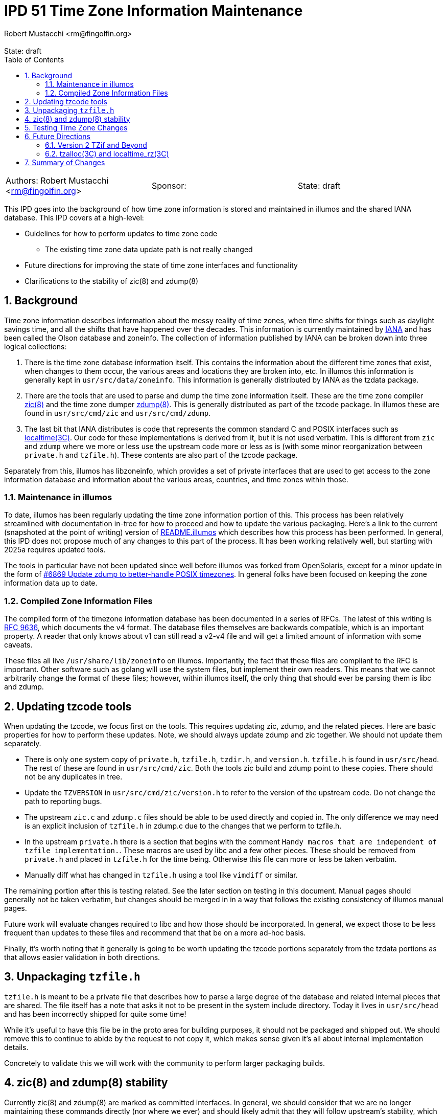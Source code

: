 :showtitle:
:toc: left
:numbered:
:icons: font
:state: draft
:revremark: State: {state}
:authors: Robert Mustacchi <rm@fingolfin.org>
:sponsor:

= IPD 51 Time Zone Information Maintenance
{authors}

[cols="3"]
|===
|Authors: {author}
|Sponsor: {sponsor}
|State: {state}
|===

This IPD goes into the background of how time zone information is stored
and maintained in illumos and the shared IANA database. This IPD
covers at a high-level:

* Guidelines for how to perform updates to time zone code
** The existing time zone data update path is not really changed
* Future directions for improving the state of time zone interfaces and
  functionality
* Clarifications to the stability of zic(8) and zdump(8)

== Background

Time zone information describes information about the messy reality of
time zones, when time shifts for things such as daylight savings time,
and all the shifts that have happened over the decades. This information
is currently maintained by https://www.iana.org/time-zones[IANA] and has
been called the Olson database and zoneinfo. The collection of
information published by IANA can be broken down into three logical
collections:

. There is the time zone database information itself. This contains the
information about the different time zones that exist, when changes to
them occur, the various areas and locations they are broken into, etc.
In illumos this information is generally kept in
`usr/src/data/zoneinfo`. This information is generally distributed by
IANA as the tzdata package.

. There are the tools that are used to parse and dump the time zone
information itself. These are the time zone compiler
https://illumos.org/man/8/zic[zic(8)] and the time zone dumper
https://illumos.org/man/8/zdump[zdump(8)]. This is generally distributed
as part of the tzcode package. In illumos these are found in
`usr/src/cmd/zic` and `usr/src/cmd/zdump`.

. The last bit that IANA distributes is code that represents the common
standard C and POSIX interfaces such as
https://illumos.org/man/3C/localtime[localtime(3C)]. Our code for these
implementations is derived from it, but it is not used verbatim. This is
different from `zic` and `zdump` where we more or less use the upstream
code more or less as is (with some minor reorganization between
`private.h` and `tzfile.h`). These contents are also part of the
tzcode package.

Separately from this, illumos has libzoneinfo, which provides a set of
private interfaces that are used to get access to the zone information
database and information about the various areas, countries, and time
zones within those.

=== Maintenance in illumos

To date, illumos has been regularly updating the time zone information
portion of this. This process has been relatively streamlined with
documentation in-tree for how to proceed and how to update the various
packaging. Here's a link to the current (snapshoted at the point of
writing) version of
https://github.com/illumos/illumos-gate/blob/a5b7f75fd1ed126068f42cd7ee368ce34c95973f/usr/src/data/zoneinfo/README.illumos[README.illumos]
which describes how this process has been performed. In general, this
IPD does not propose much of any changes to this part of the process. It
has been working relatively well, but starting with 2025a requires
updated tools.

The tools in particular have not been updated since well before illumos
was forked from OpenSolaris, except for a minor update in the form of
https://www.illumos.org/issues/6869[#6869 Update zdump to better-handle
POSIX timezones]. In general folks have been focused on keeping the zone
information data up to date.

=== Compiled Zone Information Files

The compiled form of the timezone information database has been
documented in a series of RFCs. The latest of this writing is
https://www.rfc-editor.org/rfc/rfc9636.html[RFC 9636], which documents
the v4 format. The database files themselves are backwards compatible,
which is an important property. A reader that only knows about v1 can
still read a v2-v4 file and will get a limited amount of information
with some caveats.

These files all live `/usr/share/lib/zoneinfo` on illumos. Importantly,
the fact that these files are compliant to the RFC is important. Other
software such as golang will use the system files, but implement their
own readers. This means that we cannot arbitrarily change the format of
these files; however, within illumos itself, the only thing that should
ever be parsing them is libc and zdump.

== Updating tzcode tools

When updating the tzcode, we focus first on the tools. This requires
updating zic, zdump, and the related pieces. Here are basic properties
for how to perform these updates. Note, we should always update zdump
and zic together. We should not update them separately.

* There is only one system copy of `private.h`, `tzfile.h`, `tzdir.h`,
  and `version.h`. `tzfile.h` is found in `usr/src/head`. The rest of
  these are found in `usr/src/cmd/zic`. Both the tools zic build and
  zdump point to these copies. There should not be any duplicates in
  tree.

* Update the `TZVERSION` in `usr/src/cmd/zic/version.h` to refer to the
  version of the upstream code. Do not change the path to reporting
  bugs.

* The upstream `zic.c` and `zdump.c` files should be able to be used
  directly and copied in. The only difference we may need is an explicit
  inclusion of `tzfile.h` in zdump.c due to the changes that we perform
  to tzfile.h.

* In the upstream `private.h` there is a section that begins with the
  comment `Handy macros that are independent of tzfile implementation.`.
  These macros are used by libc and a few other pieces. These should be
  removed from `private.h` and placed in `tzfile.h` for the time being.
  Otherwise this file can more or less be taken verbatim.

* Manually diff what has changed in `tzfile.h` using a tool like
  `vimdiff` or similar.

The remaining portion after this is testing related. See the later
section on testing in this document. Manual pages should generally not
be taken verbatim, but changes should be merged in in a way that follows
the existing consistency of illumos manual pages.

Future work will evaluate changes required to libc and how those should
be incorporated. In general, we expect those to be less frequent than
updates to these files and recommend that that be on a more ad-hoc
basis.

Finally, it's worth noting that it generally is going to be worth
updating the tzcode portions separately from the tzdata portions as that
allows easier validation in both directions.

== Unpackaging `tzfile.h`

`tzfile.h` is meant to be a private file that describes how to parse a
large degree of the database and related internal pieces that are
shared. The file itself has a note that asks it not to be present in the
system include directory. Today it lives in `usr/src/head` and has been
incorrectly shipped for quite some time!

While it's useful to have this file be in the proto area for building
purposes, it should not be packaged and shipped out. We should remove
this to continue to abide by the request to not copy it, which makes
sense given it's all about internal implementation details.

Concretely to validate this we will work with the community to perform
larger packaging builds.

== zic(8) and zdump(8) stability

Currently zic(8) and zdump(8) are marked as committed interfaces. In
general, we should consider that we are no longer maintaining these
commands directly (nor where we ever) and should likely admit that they
will follow upstream's stability, which generally is a stable interface
except when something is marked as experimental.

Here we propose that we update the language in the manual to reflect
this. If there are breaking changes, we should carefully consider them
and take care to minimize user impact.

== Testing Time Zone Changes

An important thing here is performing testing for changes. When changing
the code, whether the tools or libc portions, we believe it's important
to do the following:

* Confirm that none of the contents of libzoneinfo have changed before
  and after this change. They should only ever change if the data has
  changed.

* Confirm how old and new zdump parse the same data. Specifically this
  is comparing for each time zone:
** How does an old and new zdump print output from data compiled from
the old zic.
** Hows the old zdump against the old zic output compare to the data
compiled from new zic and printed with a new zdump.

* How does libc's internal reader state change. This will be less useful
  when we're updating libc, but in all other cases it should be the same
  for all time zones before and after absent a specific bug that is
  being fixed.

* Testing third-party readers such as `golang` to verify that they read
  updated data correctly.

To facilitate this, we propose the addition of a new test suite tz-tests
that installs like the others into `/opt/tz-tests` with a package of
`system/test/tztest`. Unlike other test suites there will be no default
Runfile. These are mostly a series of utilities to help facilitate
running and validating the above.

For testing changes to the time zone data, the libzoneinfo related
pieces of the above test suite will be useful. Otherwise, the most
useful thing to do is to test several of the time change that are going
on manually be manipulating the `TZ` environment variable and using
date(1) or other utilities to print times in the future and past around
the DST-like changes that are occurring in that zone.

== Future Directions

There is a large degree of future work that this IPD proposes that we
should investigate. This is broken into a few different concrete pieces
that can proceed in parallel.

=== Version 2 TZif and Beyond

Right now illumos libc only reads the TZif version 1 file format. This
should be updated to cover versions two and beyond. As part of this, we
should be able to at least in an LP64 environment represent and deal
with 64-bit `time_t`. The question of what to do with 32-bit compilation
environments is left to the broader discussion in
https://github.com/illumos/ipd/blob/master/ipd/0014/README.md[IPD 14
illumos and Y2038].

As part of this, we also suggest that we go and audit the differences in
the other logic around localtime. There will be a need to increase some
of the macros in `tzfile.h` to match upstream as part of this, that have
been held back for the first update as they are tied to later versions
and libc logic.

=== tzalloc(3C) and localtime_rz(3C) 

While https://illumos.org/man/3C/localtime_r[localtime_r(3C)], 
https://illumos.org/man/3C/ctime_r[ctime_r(3C)], and related utilities
allow the information that is used to fill them out to be re-entrant,
they do not allow for an arbitrary way to specify a time zone. To date,
the only way of really changing the time zone for a process is to
perform something like setting the `TZ` environment variable.

To deal with portions of this NetBSD introduced a version of localtime
and related functions that allows one to pass an opaque timezone
structure. These structures are specifically allocated and freed and
kept separate from the system time zone information and caches. This
provides a useful way forward for most software that needs to make
queries about timezone information and the allocation routine allows one
to specifically specify a time zone in a string, allowing for this to be
parsed much the same way the `TZ` environment variable is.

The IANA code and NetBSD differ in where `const` is in a few signatures.
The IANA code generally also makes it into glibc and other places, so
that means we'll need to understand the lay of the land when we get to
this and if there's a way to construct things compatibly with both. We
defer any such selection until we get to such an implementation.
Regardless, we believe this is a useful direction for the system to add
features and we should consider adding this same NetBSD inspired set the
same way that the IANA tools have.

== Summary of Changes

This summarizes the changes that we're proposing:

* As part of updating to tzcode 2025a:
** We will no longer ship `tzfile.h`.
** We will update the stability statements in zic(8) and zdump(8).
* We will create a new set of tools to aid testing.
* We will adopt the proposed process for updating tzcode and tzdata.
** The two should generally be updated in separate commits.
** The existing tzdata process does not change.

As future work we will:

* Update libc to support TZif version 2+.
* Explore support for the tzalloc and localtime_rz family of functions.
